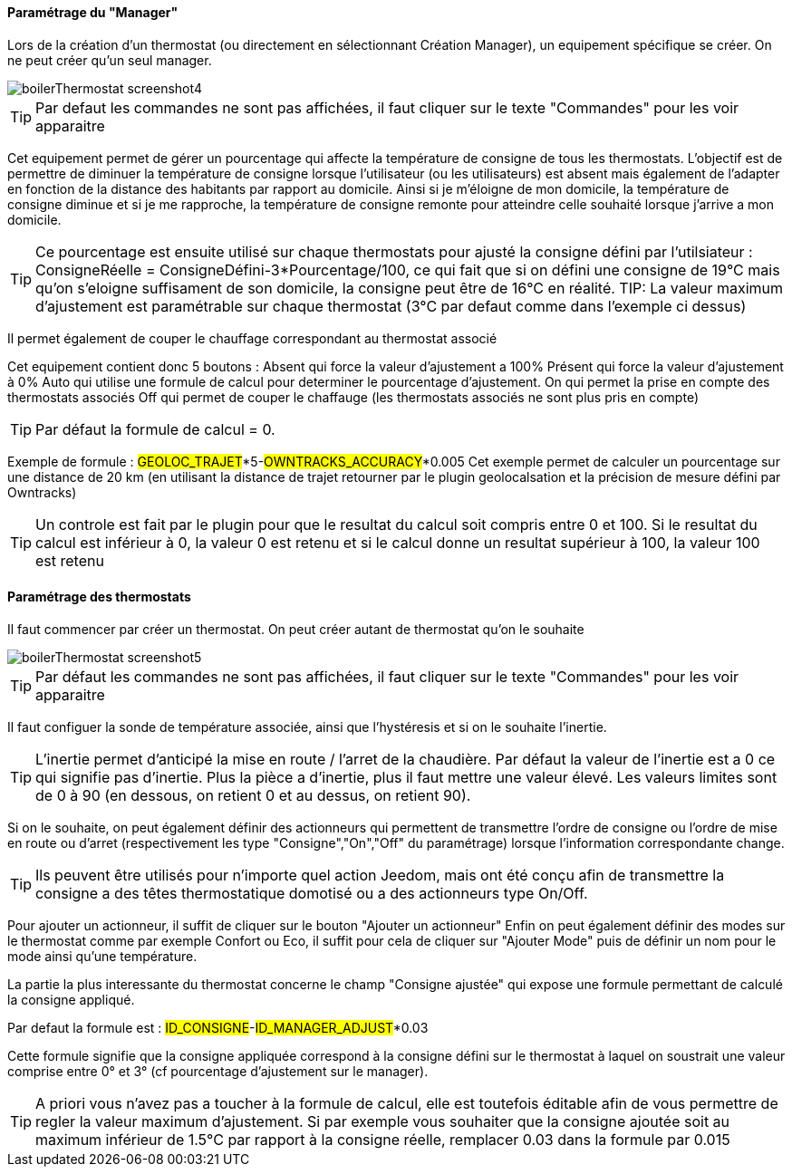 ==== Paramétrage du "Manager"

Lors de la création d'un thermostat (ou directement en sélectionnant Création Manager), un equipement spécifique se créer.
On ne peut créer qu'un seul manager.

image::../images/boilerThermostat_screenshot4.JPG[]

TIP: Par defaut les commandes ne sont pas affichées, il faut cliquer sur le texte "Commandes" pour les voir apparaitre

Cet equipement permet de gérer un pourcentage qui affecte la température de consigne de tous les thermostats.
L'objectif est de permettre de diminuer la température de consigne lorsque l'utilisateur (ou les utilisateurs) est absent mais également de l'adapter en fonction de la distance
des habitants par rapport au domicile. Ainsi si je m'éloigne de mon domicile, la température de consigne diminue et si je me rapproche,
la température de consigne remonte pour atteindre celle souhaité lorsque j'arrive a mon domicile.

TIP: Ce pourcentage est ensuite utilisé sur chaque thermostats pour ajusté la consigne défini par l'utilsiateur : ConsigneRéelle = ConsigneDéfini-3*Pourcentage/100, ce qui fait que si on défini une consigne de 19°C mais qu'on s'eloigne suffisament de son domicile, la consigne peut être de 16°C en réalité.
TIP: La valeur maximum d'ajustement est paramétrable sur chaque thermostat (3°C par defaut comme dans l'exemple ci dessus)

Il permet également de couper le chauffage correspondant au thermostat associé

Cet equipement contient donc 5 boutons :
Absent qui force la valeur d'ajustement a 100%
Présent qui force la valeur d'ajustement à 0%
Auto qui utilise une formule de calcul pour determiner le pourcentage d'ajustement.
On qui permet la prise en compte des thermostats associés
Off qui permet de couper le chaffauge (les thermostats associés ne sont plus pris en compte)

TIP: Par défaut la formule de calcul = 0.

Exemple de formule :
#GEOLOC_TRAJET#*5-#OWNTRACKS_ACCURACY#*0.005
Cet exemple permet de calculer un pourcentage sur une distance de 20 km (en utilisant la distance de trajet retourner par le plugin geolocalsation et la précision de mesure défini
par Owntracks)

TIP: Un controle est fait par le plugin pour que le resultat du calcul soit compris entre 0 et 100. Si le resultat du calcul est inférieur à 0, la valeur 0 est retenu et si le calcul donne un resultat supérieur à 100, la valeur 100 est retenu


==== Paramétrage des thermostats

Il faut commencer par créer un thermostat.
On peut créer autant de thermostat qu'on le souhaite

image::../images/boilerThermostat_screenshot5.JPG[]

TIP: Par défaut les commandes ne sont pas affichées, il faut cliquer sur le texte "Commandes" pour les voir apparaitre

Il faut configuer la sonde de température associée, ainsi que l'hystéresis et si on le souhaite l'inertie.

TIP: L'inertie permet d'anticipé la mise en route / l'arret de la chaudière. Par défaut la valeur de l'inertie est a 0 ce qui signifie pas d'inertie. Plus la pièce a d'inertie, plus il faut mettre une valeur élevé. Les valeurs limites sont de 0 à 90 (en dessous, on retient 0 et au dessus, on retient 90).

Si on le souhaite, on peut également définir des actionneurs qui permettent de transmettre l'ordre de consigne ou l'ordre de mise en route ou d'arret (respectivement les type "Consigne","On","Off" du paramétrage) lorsque l'information correspondante change.

TIP: Ils peuvent être utilisés pour n'importe quel action Jeedom, mais ont été conçu afin de transmettre la consigne a des têtes thermostatique domotisé ou a des actionneurs type On/Off.

Pour ajouter un actionneur, il suffit de cliquer sur le bouton "Ajouter un actionneur"
Enfin on peut également définir des modes sur le thermostat comme par exemple Confort ou Eco, il suffit pour cela de cliquer sur "Ajouter Mode" puis de définir un nom pour le mode ainsi qu'une température.

La partie la plus interessante du thermostat concerne le champ "Consigne ajustée" qui expose une formule permettant de calculé la consigne appliqué.

Par defaut la formule est : #ID_CONSIGNE#-#ID_MANAGER_ADJUST#*0.03

Cette formule signifie que la consigne appliquée correspond à la consigne défini sur le thermostat
à laquel on soustrait une valeur comprise entre 0° et 3° (cf pourcentage d'ajustement sur le manager).

TIP: A priori vous n'avez pas a toucher à la formule de calcul, elle est toutefois éditable afin de vous permettre de regler la valeur maximum d'ajustement. Si par exemple vous souhaiter que la consigne ajoutée soit au maximum inférieur de 1.5°C par rapport à la consigne réelle, remplacer 0.03 dans la formule par 0.015